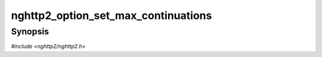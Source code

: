 
nghttp2_option_set_max_continuations
====================================

Synopsis
--------

*#include <nghttp2/nghttp2.h>*

.. function:: void nghttp2_option_set_max_continuations(nghttp2_option *option, size_t val)

    
    This function sets the maximum number of CONTINUATION frames
    following an incoming HEADER frame.  If more than those frames are
    received, the remote endpoint is considered to be misbehaving and
    session will be closed.  The default value is 8.
